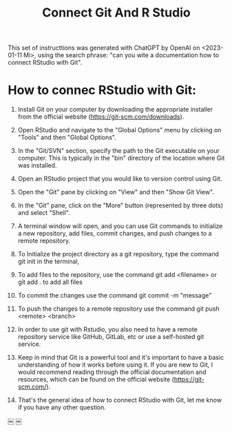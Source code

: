 #+title: Connect Git And R Studio

This set of instructtions was generated with ChatGPT by OpenAI on <2023-01-11 Mi>, using the search phrase: "can you wite a documentation how to connect RStudio with Git".

* How to connec RStudio with Git:

1. Install Git on your computer by downloading the appropriate installer from the official website (https://git-scm.com/downloads).

2. Open RStudio and navigate to the "Global Options" menu by clicking on "Tools" and then "Global Options".

3. In the "Git/SVN" section, specify the path to the Git executable on your computer. This is typically in the "bin" directory of the location where Git was installed.

4. Open an RStudio project that you would like to version control using Git.

5. Open the "Git" pane by clicking on "View" and then "Show Git View".

6. In the "Git" pane, click on the "More" button (represented by three dots) and select "Shell".

7. A terminal window will open, and you can use Git commands to initialize a new repository, add files, commit changes, and push changes to a remote repository.

8. To Initialize the project directory as a git repository, type the command git init in the terminal,

9. To add files to the repository, use the command git add <filename> or git add . to add all files

10. To commit the changes use the command git commit -m "message"

11. To push the changes to a remote repository use the command git push <remote> <branch>

12. In order to use git with Rstudio, you also need to have a remote repository service like GitHub, GitLab, etc or use a self-hosted git service.

13. Keep in mind that Git is a powerful tool and it's important to have a basic understanding of how it works before using it. If you are new to Git, I would recommend reading through the official documentation and resources, which can be found on the official website (https://git-scm.com/).

14. That's the general idea of how to connect RStudio with Git, let me know if you have any other question.

￼
￼
